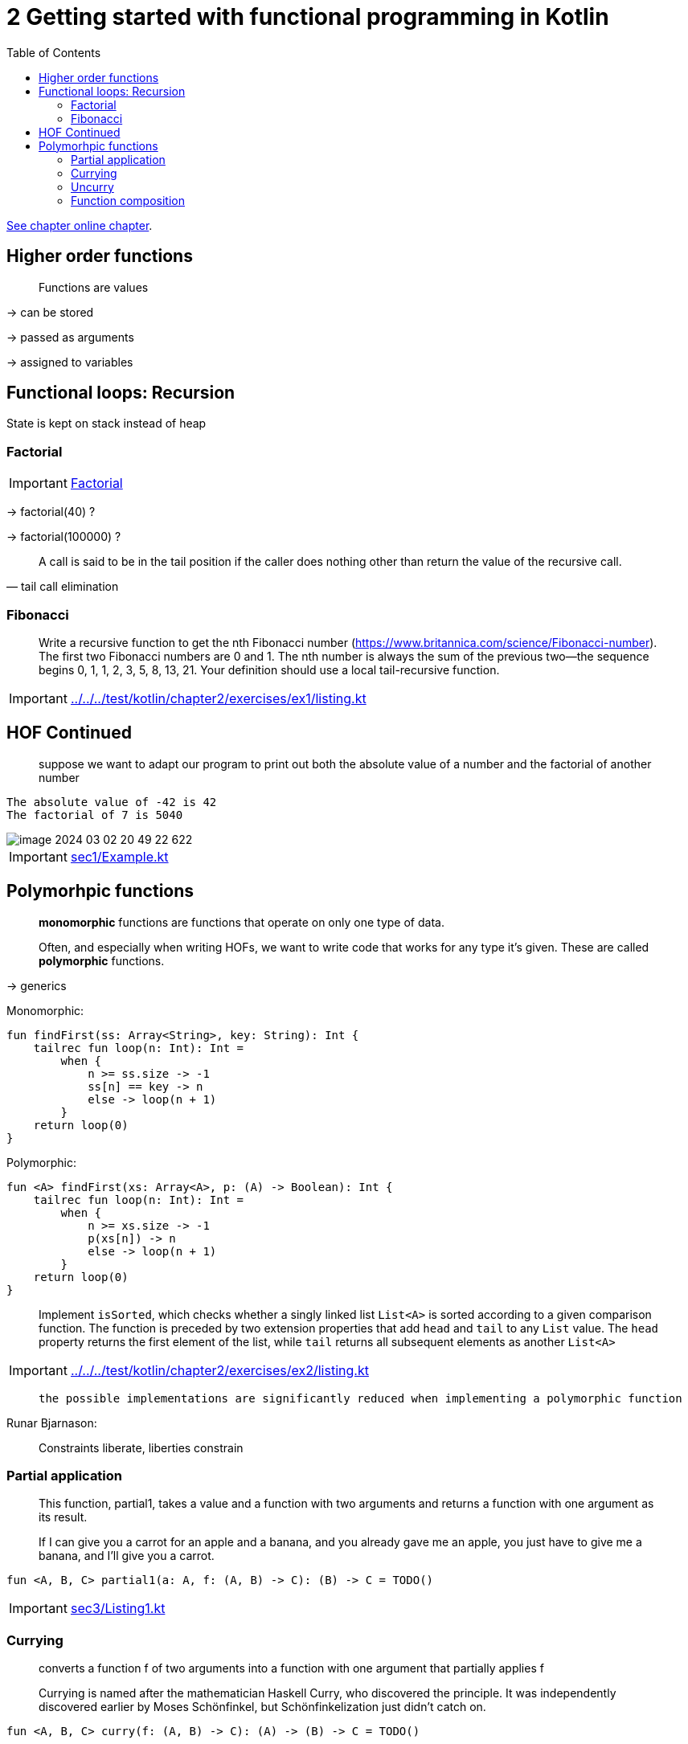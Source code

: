 = 2 Getting started with functional programming in Kotlin
:toc:
:icons: font
:url-quickref: https://livebook.manning.com/book/functional-programming-in-kotlin/chapter-2/

{url-quickref}[See chapter online chapter].

== Higher order functions

> Functions are values

-> can be stored

-> passed as arguments

-> assigned to variables

== Functional loops: Recursion

State is kept on stack instead of heap

=== Factorial

IMPORTANT: xref:sec1/Listing1.kt[Factorial]

-> factorial(40) ?

-> factorial(100000) ?

[quote, tail call elimination]
____
A call is said to be in the tail position if the caller does nothing other than return the value of the recursive call.
____

=== Fibonacci

> Write a recursive function to get the nth Fibonacci number (https://www.britannica.com/science/Fibonacci-number). The first two Fibonacci numbers are 0 and 1. The nth number is always the sum of the previous two—the sequence begins 0, 1, 1, 2, 3, 5, 8, 13, 21. Your definition should use a local tail-recursive function.

IMPORTANT: xref:../../../test/kotlin/chapter2/exercises/ex1/listing.kt[]


== HOF Continued

> suppose we want to adapt our program to print out both the absolute value of a number and the factorial of another number

----
The absolute value of -42 is 42
The factorial of 7 is 5040
----

image::image-2024-03-02-20-49-22-622.png[]

IMPORTANT: xref:sec1/Example.kt[]

== Polymorhpic functions

> *monomorphic* functions are functions that operate on only one type of data.

> Often, and especially when writing HOFs, we want to write code that works for any type it’s given. These are called *polymorphic* functions.

-> generics


Monomorphic:
[source, kotlin]
----
fun findFirst(ss: Array<String>, key: String): Int {
    tailrec fun loop(n: Int): Int =
        when {
            n >= ss.size -> -1
            ss[n] == key -> n
            else -> loop(n + 1)
        }
    return loop(0)
}
----

Polymorphic:
[source, kotlin]
----
fun <A> findFirst(xs: Array<A>, p: (A) -> Boolean): Int {
    tailrec fun loop(n: Int): Int =
        when {
            n >= xs.size -> -1
            p(xs[n]) -> n
            else -> loop(n + 1)
        }
    return loop(0)
}
----


> Implement `isSorted`, which checks whether a singly linked list `List<A>` is sorted according to a given comparison function. The function is preceded by two extension properties that add `head` and `tail` to any `List` value. The `head` property returns the first element of the list, while `tail` returns all subsequent elements as another `List<A>`

IMPORTANT: xref:../../../test/kotlin/chapter2/exercises/ex2/listing.kt[]

>  the possible implementations are significantly reduced when implementing a polymorphic function

.Runar Bjarnason:
> Constraints liberate, liberties constrain

=== Partial application

> This function, partial1, takes a value and a function with two arguments and returns a function with one argument as its result.

> If I can give you a carrot for an apple and a banana, and you already gave me an apple, you just have to give me a banana, and I’ll give you a carrot.

[source, kotlin]
----
fun <A, B, C> partial1(a: A, f: (A, B) -> C): (B) -> C = TODO()
----

IMPORTANT: xref:sec3/Listing1.kt[]

=== Currying

> converts a function f of two arguments into a function with one argument that partially applies f

> Currying is named after the mathematician Haskell Curry, who discovered the principle. It was independently discovered earlier by Moses Schönfinkel, but Schönfinkelization just didn’t catch on.

[source, kotlin]
----
fun <A, B, C> curry(f: (A, B) -> C): (A) -> (B) -> C = TODO()
----

IMPORTANT: xref:../../../test/kotlin/chapter2/exercises/ex3/listing.kt[]

=== Uncurry
[source, kotlin]
----
fun <A, B, C> uncurry(f: (A) -> (B) -> C): (A, B) -> C = TODO()
----

IMPORTANT: xref:../../../test/kotlin/chapter2/exercises/ex4/listing.kt[]

=== Function composition

> feeds the output of one function to the input of another function.

[source, kotlin]
----
fun <A, B, C> compose(f: (B) -> C, g: (A) -> B): (A) -> C = TODO()
----
IMPORTANT: xref:../../../test/kotlin/chapter2/exercises/ex5/listing.kt[]

